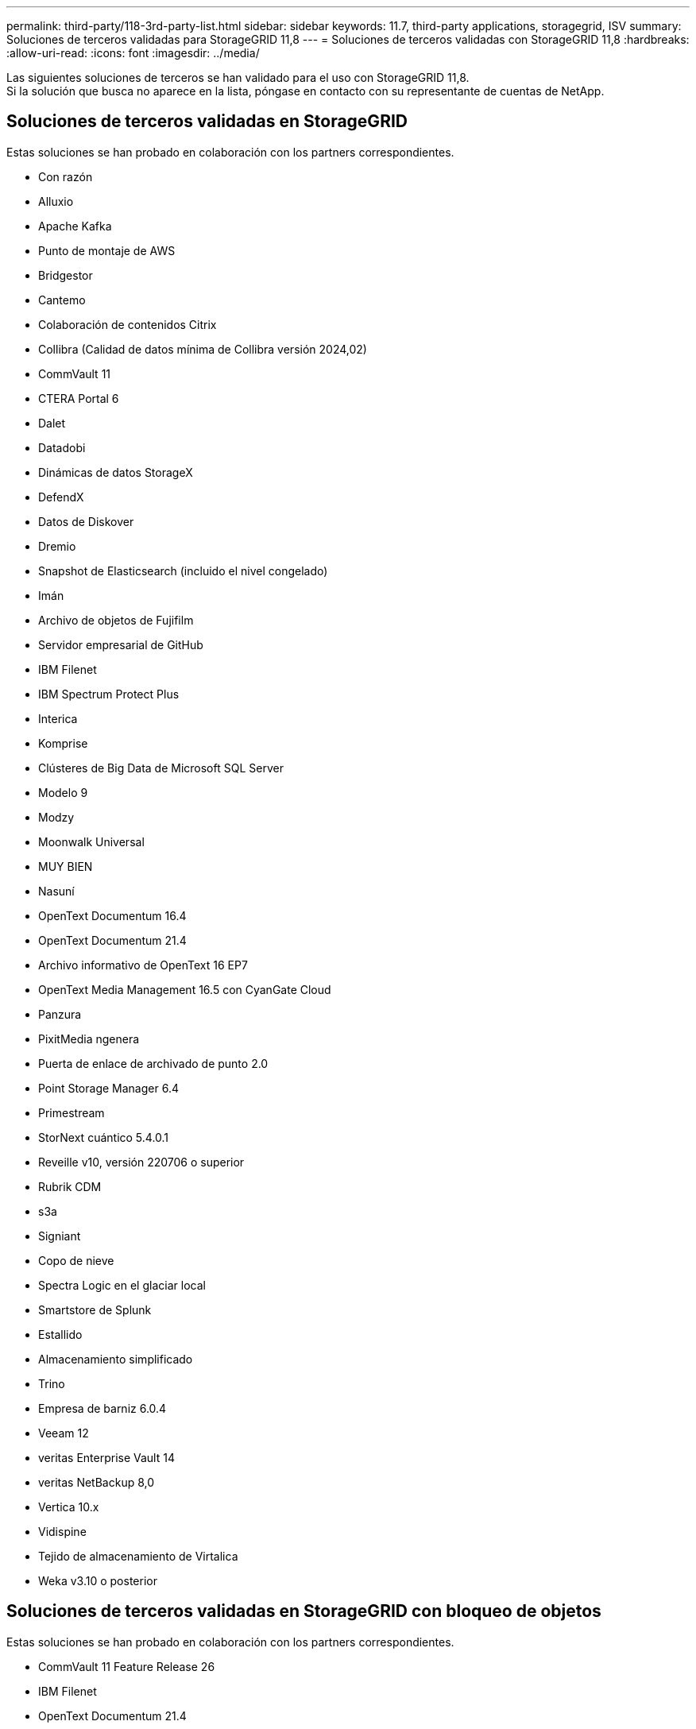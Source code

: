 ---
permalink: third-party/118-3rd-party-list.html 
sidebar: sidebar 
keywords: 11.7, third-party applications, storagegrid, ISV 
summary: Soluciones de terceros validadas para StorageGRID 11,8 
---
= Soluciones de terceros validadas con StorageGRID 11,8
:hardbreaks:
:allow-uri-read: 
:icons: font
:imagesdir: ../media/


[role="lead"]
Las siguientes soluciones de terceros se han validado para el uso con StorageGRID 11,8. +
Si la solución que busca no aparece en la lista, póngase en contacto con su representante de cuentas de NetApp.



== Soluciones de terceros validadas en StorageGRID

Estas soluciones se han probado en colaboración con los partners correspondientes.

* Con razón
* Alluxio
* Apache Kafka
* Punto de montaje de AWS
* Bridgestor
* Cantemo
* Colaboración de contenidos Citrix
* Collibra (Calidad de datos mínima de Collibra versión 2024,02)
* CommVault 11
* CTERA Portal 6
* Dalet
* Datadobi
* Dinámicas de datos StorageX
* DefendX
* Datos de Diskover
* Dremio
* Snapshot de Elasticsearch (incluido el nivel congelado)
* Imán
* Archivo de objetos de Fujifilm
* Servidor empresarial de GitHub
* IBM Filenet
* IBM Spectrum Protect Plus
* Interica
* Komprise
* Clústeres de Big Data de Microsoft SQL Server
* Modelo 9
* Modzy
* Moonwalk Universal
* MUY BIEN
* Nasuní
* OpenText Documentum 16.4
* OpenText Documentum 21.4
* Archivo informativo de OpenText 16 EP7
* OpenText Media Management 16.5 con CyanGate Cloud
* Panzura
* PixitMedia ngenera
* Puerta de enlace de archivado de punto 2.0
* Point Storage Manager 6.4
* Primestream
* StorNext cuántico 5.4.0.1
* Reveille v10, versión 220706 o superior
* Rubrik CDM
* s3a
* Signiant
* Copo de nieve
* Spectra Logic en el glaciar local
* Smartstore de Splunk
* Estallido
* Almacenamiento simplificado
* Trino
* Empresa de barniz 6.0.4
* Veeam 12
* veritas Enterprise Vault 14
* veritas NetBackup 8,0
* Vertica 10.x
* Vidispine
* Tejido de almacenamiento de Virtalica
* Weka v3.10 o posterior




== Soluciones de terceros validadas en StorageGRID con bloqueo de objetos

Estas soluciones se han probado en colaboración con los partners correspondientes.

* CommVault 11 Feature Release 26
* IBM Filenet
* OpenText Documentum 21.4
* RUBRIK
* Veeam 12
* veritas Enterprise Vault 14.2.2
* veritas NetBackup 10.1.1 y versiones posteriores




== Soluciones de terceros compatibles con StorageGRID

Estas soluciones han sido probadas.

* Software de archivado
* Comunicaciones de Axis
* Congruity360
* Marcos de datos
* Plataforma EcoDigital DIVA
* Encoding.com
* Archivo de objetos de Fujifilm
* GE Centricity Enterprise Archive
* Gitlab
* Hyland Acuo
* IBM Aspera
* Sistemas Milestone
* ONSSI
* Motor REACH
* SilverTrak
* SoftNAS
* QStar
* Velasea




== Gestores de claves compatibles con StorageGRID

Estas soluciones han sido probadas.

* Entrust KeyControl 10,2
* Hashicorp Vault 1.15.0
* Thales CipherTrust Manager 2,0
* Thales CipherTrust Manager 2,1
* Thales CipherTrust Manager 2,2
* Thales CipherTrust Manager 2,3
* Thales CipherTrust Manager 2,4
* Thales CipherTrust Manager 2,8
* Thales CipherTrust Manager 2,9
* Thales CipherTrust Manager 2,10
* Thales CipherTrust Manager 2,11
* Thales CipherTrust Manager 2,12
* Thales CipherTrust Manager 2,13
* Thales CipherTrust Manager 2,14

